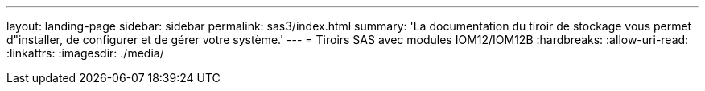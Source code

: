 ---
layout: landing-page 
sidebar: sidebar 
permalink: sas3/index.html 
summary: 'La documentation du tiroir de stockage vous permet d"installer, de configurer et de gérer votre système.' 
---
= Tiroirs SAS avec modules IOM12/IOM12B
:hardbreaks:
:allow-uri-read: 
:linkattrs: 
:imagesdir: ./media/


